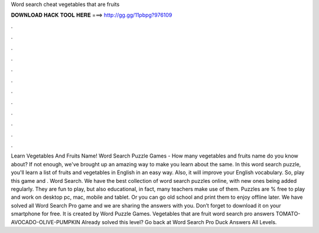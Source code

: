 Word search cheat vegetables that are fruits

𝐃𝐎𝐖𝐍𝐋𝐎𝐀𝐃 𝐇𝐀𝐂𝐊 𝐓𝐎𝐎𝐋 𝐇𝐄𝐑𝐄 ===> http://gg.gg/11pbpg?976109

.

.

.

.

.

.

.

.

.

.

.

.

Learn Vegetables And Fruits Name! Word Search Puzzle Games - How many vegetables and fruits name do you know about? If not enough, we've brought up an amazing way to make you learn about the same. In this word search puzzle, you'll learn a list of fruits and vegetables in English in an easy way. Also, it will improve your English vocabulary. So, play this game and . Word Search. We have the best collection of word search puzzles online, with new ones being added regularly. They are fun to play, but also educational, in fact, many teachers make use of them. Puzzles are % free to play and work on desktop pc, mac, mobile and tablet. Or you can go old school and print them to enjoy offline later. We have solved all Word Search Pro game and we are sharing the answers with you. Don’t forget to download it on your smartphone for free. It is created by Word Puzzle Games. Vegetables that are fruit word search pro answers TOMATO-AVOCADO-OLIVE-PUMPKIN Already solved this level? Go back at Word Search Pro Duck Answers All Levels.